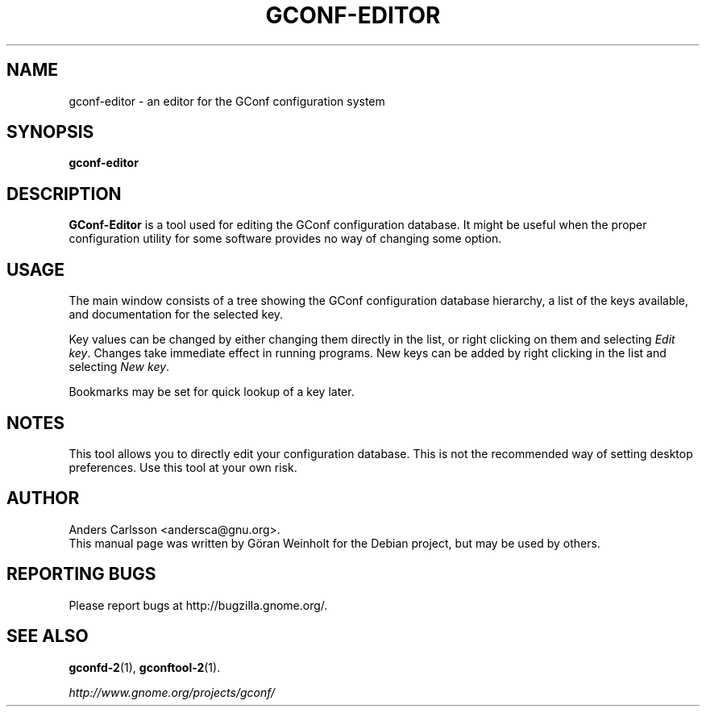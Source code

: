 .TH GCONF\-EDITOR 1 "12 June 2003"
.SH NAME
gconf\-editor \- an editor for the GConf configuration system
.SH SYNOPSIS
.B gconf\-editor
.SH DESCRIPTION
\fBGConf\-Editor\fP is a tool used for editing the GConf configuration
database.
It might be useful when the proper configuration utility for some
software provides no way of changing some option.
.SH USAGE
The main window consists of a tree showing the GConf configuration
database hierarchy, a list of the keys available, and documentation
for the selected key.

Key values can be changed by either changing them directly in the
list, or right clicking on them and selecting \fIEdit key\fP.
Changes take immediate effect in running programs.
New keys can be added by right clicking in the list and selecting
\fINew key\fP.

Bookmarks may be set for quick lookup of a key later.
.SH NOTES
This tool allows you to directly edit your configuration database.
This is not the recommended way of setting desktop preferences.
Use this tool at your own risk.
.SH AUTHOR
Anders Carlsson <andersca@gnu.org>.
.br
This manual page was written by G\[:o]ran Weinholt for the Debian project,
but may be used by others.
.SH REPORTING BUGS
Please report bugs at http://bugzilla.gnome.org/.
.SH SEE ALSO
.BR gconfd\-2 (1),
.BR gconftool\-2 (1).

.I http://www.gnome.org/projects/gconf/
